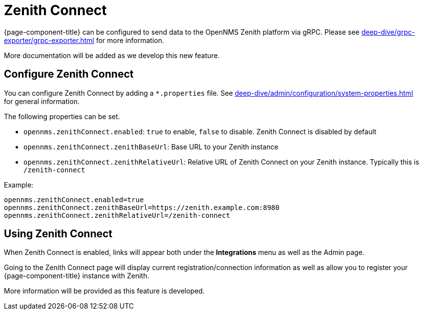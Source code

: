 
[[ga-zenith-connect-introduction]]
= Zenith Connect
:description: Connect {page-component-title} with the OpenNMS Zenith platform to send BSM, inventory, and alarm data.

{page-component-title} can be configured to send data to the OpenNMS Zenith platform via gRPC.
Please see xref:deep-dive/grpc-exporter/grpc-exporter.adoc[] for more information.

More documentation will be added as we develop this new feature.

== Configure Zenith Connect

You can configure Zenith Connect by adding a `*.properties` file.
See xref:deep-dive/admin/configuration/system-properties.adoc[] for general information.

The following properties can be set.

- `opennms.zenithConnect.enabled`: `true` to enable, `false` to disable. Zenith Connect is disabled by default
- `opennms.zenithConnect.zenithBaseUrl`: Base URL to your Zenith instance
- `opennms.zenithConnect.zenithRelativeUrl`: Relative URL of Zenith Connect on your Zenith instance. Typically this
   is `/zenith-connect`

Example:

```
opennms.zenithConnect.enabled=true
opennms.zenithConnect.zenithBaseUrl=https://zenith.example.com:8980
opennms.zenithConnect.zenithRelativeUrl=/zenith-connect
```

== Using Zenith Connect

When Zenith Connect is enabled, links will appear both under the *Integrations* menu as well as the Admin page.

Going to the Zenith Connect page will display current registration/connection
information as well as allow you to register your {page-component-title} instance
with Zenith.

More information will be provided as this feature is developed.

